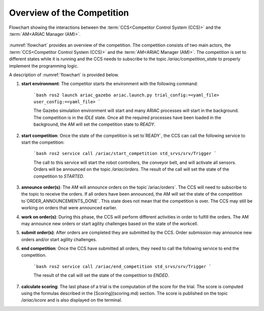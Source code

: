 Overview of the Competition
===========================

.. figure:: ../images/ARIAC2023Flowchart.png
   :scale: 100 %
   :alt: flowchart
   :align: center
   :figclass: align-center
   :name: flowchart
   :class: no-border
   

   Flowchart showing the interactions between the :term:`CCS<Competitor Control System (CCS)>` and the :term:`AM<ARIAC Manager (AM)>`.

   


:numref:`flowchart` provides an overview of the competition. 
The competition consists of two main actors, the :term:`CCS<Competitor Control System (CCS)>` and the :term:`AM<ARIAC Manager (AM)>`. 
The competition is set to different states while it is running and the CCS needs to subscribe to the topic `/ariac/competition_state` to properly implement the programming logic.



A description of :numref:`flowchart` is provided below.

1. **start environment**: The competitor starts the environment with the following command:

    ```bash
    ros2 launch ariac_gazebo ariac.launch.py trial_config:=<yaml_file> user_config:=<yaml_file>
    ```

    The Gazebo simulation environment will start and many ARIAC processes will start in the background. The competition is in the `IDLE` state. Once all the required processes have been loaded in the background, the AM will set the competition state to `READY`. 

2. **start competition**: Once the state of the competition is set to`READY`, the CCS can call the following service to start the competition:

    ```bash
    ros2 service call /ariac/start_competition std_srvs/srv/Trigger
    ```
    
    The call to this service will start the robot controllers, the conveyor belt, and will activate all sensors. Orders will be announced on the topic `/ariac/orders`. The result of the call will set the state of the competition to `STARTED`.

3. **announce order(s)**: The AM will announce orders on the topic`/ariac/orders`. The CCS will  need to subscribe to the topic to receive the orders. If all orders have been announced, the AM will set the state of the competition to`ORDER_ANNOUNCEMENTS_DONE`. This state does not mean that the competition is over. The CCS may still be working on orders that were announced earlier.

4. **work on order(s)**: During this phase, the CCS will perform different activities in order to fulfill the orders. The AM may announce new orders or start agility challenges based on the state of the workcell.

5. **submit order(s)**: After orders are completed they are submitted by the CCS. Order submission may announce new orders and/or start agility challenges.  

6. **end competition**: Once the CCS have submitted all orders, they need to call the following service to end the competition.

    ```bash
    ros2 service call /ariac/end_competition std_srvs/srv/Trigger
    ```

    The result of the call will set the state of the competition to `ENDED`.

7. **calculate scoring**: The last phase of a trial is the computation of the score for the trial. The score is computed using the formulas described in the [Scoring](scoring.md) section. The score is published on the topic `/ariac/score` and is also displayed on the terminal.
